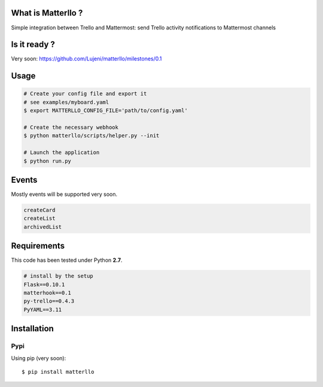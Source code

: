 What is Matterllo ?
===================
Simple integration between Trello and Mattermost: send Trello activity notifications to Mattermost channels 

Is it ready ?
=============
Very soon: https://github.com/Lujeni/matterllo/milestones/0.1

Usage
=====

.. code-block:: bash

    # Create your config file and export it
    # see examples/myboard.yaml
    $ export MATTERLLO_CONFIG_FILE='path/to/config.yaml'

    # Create the necessary webhook
    $ python matterllo/scripts/helper.py --init

    # Launch the application
    $ python run.py

Events
======
Mostly events will be supported very soon.

.. code-block:: bash

    createCard
    createList
    archivedList

Requirements
============
This code has been tested under Python **2.7**.

.. code-block:: bash

  # install by the setup
  Flask==0.10.1
  matterhook==0.1
  py-trello==0.4.3
  PyYAML==3.11

Installation
============
Pypi
----
Using pip (very soon):
::

    $ pip install matterllo
